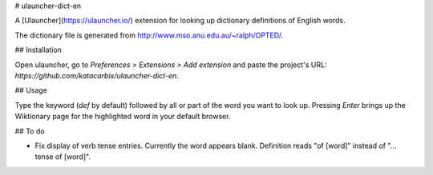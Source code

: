 # ulauncher-dict-en

A [Ulauncher](https://ulauncher.io/) extension for looking up dictionary definitions of English words.

The dictionary file is generated from http://www.mso.anu.edu.au/~ralph/OPTED/.

## Installation

Open ulauncher, go to `Preferences > Extensions > Add extension` and
paste the project's URL: `https://github.com/katacarbix/ulauncher-dict-en`.

## Usage

Type the keyword (`def` by default) followed by all or part of the word you want to look up. Pressing `Enter` brings up the Wiktionary page for the highlighted word in your default browser.

## To do

- Fix display of verb tense entries. Currently the word appears blank. Definition reads "of [word]" instead of "... tense of [word]".
